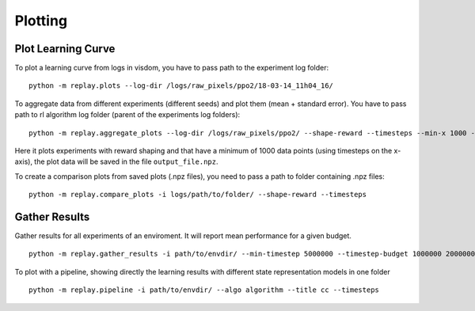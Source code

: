 .. _plotting:

Plotting
=========

Plot Learning Curve
~~~~~~~~~~~~~~~~~~~

To plot a learning curve from logs in visdom, you have to pass path to
the experiment log folder:

::

   python -m replay.plots --log-dir /logs/raw_pixels/ppo2/18-03-14_11h04_16/

To aggregate data from different experiments (different seeds) and plot
them (mean + standard error). You have to pass path to rl algorithm log
folder (parent of the experiments log folders):

::

   python -m replay.aggregate_plots --log-dir /logs/raw_pixels/ppo2/ --shape-reward --timesteps --min-x 1000 -o logs/path/to/output_file

Here it plots experiments with reward shaping and that have a minimum of
1000 data points (using timesteps on the x-axis), the plot data will be
saved in the file ``output_file.npz``.

To create a comparison plots from saved plots (.npz files), you need to
pass a path to folder containing .npz files:

::

   python -m replay.compare_plots -i logs/path/to/folder/ --shape-reward --timesteps

Gather Results
~~~~~~~~~~~~~~

Gather results for all experiments of an enviroment. It will report mean
performance for a given budget.

::

   python -m replay.gather_results -i path/to/envdir/ --min-timestep 5000000 --timestep-budget 1000000 2000000 3000000 5000000 --episode-window 100


To plot with a pipeline, showing directly the learning results with different state representation models in one folder 
::
   python -m replay.pipeline -i path/to/envdir/ --algo algorithm --title cc --timesteps
